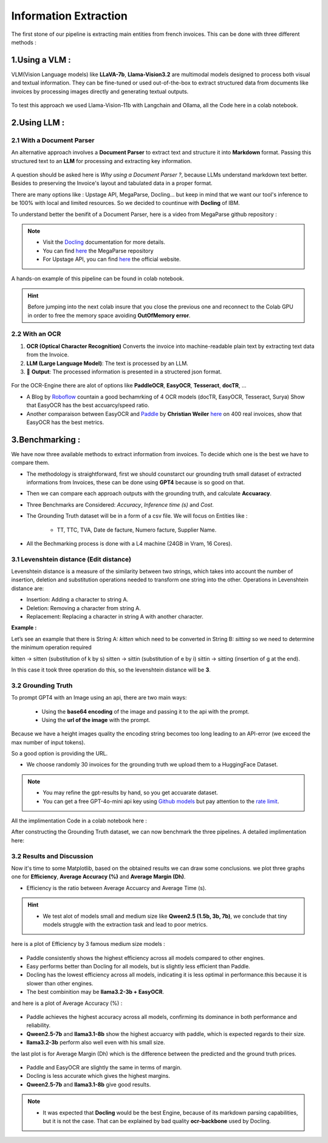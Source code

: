 Information Extraction
=======================

The first stone of our pipeline is extracting main entities from french invoices.
This can be done with three different methods :

1.Using a VLM :
----------------

VLM(Vision Language models) like **LLaVA-7b**, **Llama-Vision3.2** are multimodal models designed to process both visual and textual information. 
They can be fine-tuned or used out-of-the-box to extract structured data from documents like invoices by processing images directly and generating textual outputs.

.. figure:: /Docs/Images/3_Information_Extraction/Pipeline1.png
   :width: 60%
   :align: center
   :alt: Using a VLM
   :name: Pipeline

To test this approach we used Llama-Vision-11b with Langchain and Ollama, all the Code here in a colab notebook.

.. raw:: html

   <a href="https://colab.research.google.com/github/MasrourTawfik/Textra_Insights/blob/main/Notebooks/3_Information_Extraction.ipynb" target="_blank"><img src="https://colab.research.google.com/assets/colab-badge.svg" alt="Open In Colab"/></a>

2.Using LLM :
----------------

2.1 With a Document Parser
+++++++++++++++++++++++++++++

An alternative approach involves a **Document Parser** to extract text and structure it into **Markdown** format.
Passing this structured text to an **LLM** for processing and extracting key information.

.. figure:: /Docs/Images/3_Information_Extraction/Pipeline2.png
   :width: 80%
   :align: center
   :alt: Using a Document Parser + LLM
   :name: Pipeline

A question should be asked here is *Why using a Document Parser ?*, because LLMs understand markdown text better. Besides to 
preserving the Invoice's layout and tabulated data in a proper format.

There are many options like : Upstage API, MegaParse, Docling... but keep in mind that 
we want our tool's inference to be 100% with local and limited resources. So we decided to countinue with **Docling** of IBM.

To understand better the benifit of a Document Parser, here is a video from MegaParse github repository :

.. raw:: html

    <div style="position: relative; padding-bottom: 56.25%; height: 0; overflow: hidden; max-width: 100%; height: auto;">
        <iframe src="https://www.youtube.com/embed/RhX_vsk7abg" frameborder="0" allowfullscreen style="position: absolute; top: 0; left: 0; width: 100%; height: 100%;"></iframe>
    </div>


.. note:: 

   - Visit the `Docling <https://ds4sd.github.io/docling/>`_ documentation for more details.
   - You can find `here <https://github.com/QuivrHQ/MegaParse>`_ the MegaParse repository
   - For Upstage API, you can find `here <https://www.upstage.ai/products/document-parse>`_ the official website.

A hands-on example of this pipeline can be found in colab notebook. 

.. hint::
      
   Before jumping into the next colab insure that you close the previous one and reconnect to the Colab GPU in order to free the memory space avoiding **OutOfMemory error**.

.. raw:: html

   <a href="https://colab.research.google.com/github/MasrourTawfik/Textra_Insights/blob/main/Notebooks/3_Information_Extraction.ipynb" target="_blank"><img src="https://colab.research.google.com/assets/colab-badge.svg" alt="Open In Colab"/></a>

2.2 With an OCR
+++++++++++++++++

1. **OCR (Optical Character Recognition)** Converts the invoice into machine-readable plain text by extracting text data from the Invoice.  

2. **LLM (Large Language Model)**: The text is processed by an LLM.

3. 🎉 **Output**: The processed information is presented in a structered json format.

.. figure:: /Docs/Images/3_Information_Extraction/Pipeline3.png
   :width: 80%
   :align: center
   :alt: Using an OCR + LLM
   :name: Pipeline

For the OCR-Engine there are alot of options like **PaddleOCR**, **EasyOCR**, **Tesseract**, **docTR**, ...

- A Blog by `Roboflow <https://blog.roboflow.com/best-ocr-models-text-recognition/#ocr-testing-methodology>`_ countain a good bechamrking of 4 OCR models (docTR, EasyOCR, Tesseract, Surya) Show that EasyOCR has the best accuarcy/speed ratio.

- Another comparaison between EasyOCR and `Paddle <https://paddlepaddle.github.io/PaddleOCR/latest/en/index.html>`_ by **Christian Weiler** `here <https://www.bludelta.de/en/ocr-and-deepocr-in-comparison/>`_ on 400 real invoices, show that EasyOCR has the best metrics.

.. figure:: /Docs/Images/3_Information_Extraction/Roboflow.png
   :width: 100%
   :align: center
   :alt: Using an OCR + LLM
   :name: Pipeline

.. raw:: html

   <a href="https://colab.research.google.com/github/MasrourTawfik/Textra_Insights/blob/main/Notebooks/3_Information_Extraction.ipynb" target="_blank"><img src="https://colab.research.google.com/assets/colab-badge.svg" alt="Open In Colab"/></a>

3.Benchmarking :
----------------

We have now three available methods to extract information from invoices. To decide which one is the best we have to compare them.

- The methodology is straightforward, first we should counstarct our grounding truth small dataset of extracted informations from Invoices, these can be done using **GPT4** because is so good on that.
- Then we can compare each approach outputs with the grounding truth, and calculate **Accuaracy**.
- Three Benchmarks are Considered: `Accuracy`, `Inference time (s)` and `Cost`.
- The Grounding Truth dataset will be in a form of a csv file. We will focus on Entities like :

    - TT, TTC, TVA, Date de facture, Numero facture, Supplier Name.

- All the Bechmarking process is done with a L4 machine (24GB in Vram, 16 Cores).

3.1 Levenshtein distance (Edit distance)
++++++++++++++++++++++++++++++++++++++++

Levenshtein distance is a measure of the similarity between two strings, which takes into account the number of insertion, deletion and substitution operations needed to transform one string into the other. 
Operations in Levenshtein distance are:

- Insertion: Adding a character to string A.
- Deletion: Removing a character from string A.
- Replacement: Replacing a character in string A with another character.

**Example :**

Let’s see an example that there is String A: *kitten*  which need to be converted in String B: *sitting* so we need to determine the minimum operation required

kitten → sitten (substitution of k by s)
sitten → sittin (substitution of e by i)
sittin → sitting (insertion of g at the end).

In this case it took three operation do this, so the levenshtein distance will be **3**.

.. figure:: /Docs/Images/3_Information_Extraction/Levenshtein.png
   :width: 80%
   :align: center
   :alt: Levenshtein
   :name: Pipeline

3.2 Grounding Truth
+++++++++++++++++++++

To prompt GPT4 with an Image using an api, there are two main ways:

  - Using the **base64 encoding** of the image and passing it to the api with the prompt.
  - Using the **url of the image**  with the prompt.

Because we have a height images quality the encoding string becomes too long leading to an API-error (we exceed the max number of input tokens).

So a good option is providing the URL.

- We choose randomly 30 invoices for the grounding truth we upload them to a HuggingFace Dataset.

.. note:: 

   - You may refine the gpt-results by hand, so you get accuarate dataset.
   - You can get a free GPT-4o-mini api key using `Github models <https://github.com/marketplace/models>`_ but pay attention to the `rate limit <https://docs.github.com/en/github-models/prototyping-with-ai-models#rate-limits>`_.


.. figure:: /Docs/Images/3_Information_Extraction/Grounding_Truth.png
   :width: 120%
   :align: center
   :alt: Process
   :name: Pipeline

All the implimentation Code in a colab notebook here :

.. raw:: html

   <a href="https://colab.research.google.com/github/MasrourTawfik/Textra_Insights/blob/main/Notebooks/Grounding_Truth.ipynb" target="_blank"><img src="https://colab.research.google.com/assets/colab-badge.svg" alt="Open In Colab"/></a>

After constructing the Grounding Truth dataset, we can now benchmark the three pipelines.
A detailed implimentation here:

.. raw:: html

   <a href="https://colab.research.google.com/github/MasrourTawfik/Textra_Insights/blob/main/Notebooks/Benchmarking.ipynb" target="_blank"><img src="https://colab.research.google.com/assets/colab-badge.svg" alt="Open In Colab"/></a>

3.2 Results and Discussion
+++++++++++++++++++++++++++

Now it's time to some Matplotlib, based on the obtained results we can draw some conclusions.
we plot three graphs one for **Efficiency**, **Average Accuracy (%)** and **Average Margin (Dh)**.

- Efficiency is the ratio between Average Accuarcy and Average Time (s).

.. hint::

   - We test alot of models small and medium size like **Qween2.5 (1.5b, 3b, 7b)**, we conclude that tiny models struggle with the extraction task and lead to poor metrics.

.. figure:: /Docs/Images/3_Information_Extraction/Efficiency_by_Small_Model.png
   :width: 120%
   :align: center
   :alt: Efficiency_by_Small_Model
   :name: Pipeline

here is a plot of Efficiency by 3 famous medium size models :

.. figure:: /Docs/Images/3_Information_Extraction/Efficiency_by_Model.png
   :width: 120%
   :align: center
   :alt: Efficiency_by_Model
   :name: Pipeline

- Paddle consistently shows the highest efficiency across all models compared to other engines.
- Easy performs better than Docling for all models, but is slightly less efficient than Paddle.
- Docling has the lowest efficiency across all models, indicating it is less optimal in performance.this because it is slower than other engines.
- The best combinition may be **llama3.2-3b + EasyOCR**.

and here is a plot of Average Accuracy (%) :

.. figure:: /Docs/Images/3_Information_Extraction/Accuracy_by_Model.png
   :width: 120%
   :align: center
   :alt: Efficiency_by_Model
   :name: Pipeline

- Paddle achieves the highest accuracy across all models, confirming its dominance in both performance and reliability.
- **Qween2.5-7b** and **llama3.1-8b** show the highest accuarcy with paddle, which is expected regards to their size.
- **llama3.2-3b** perform also well even with his small size.

the last plot is for Average Margin (Dh) which is the difference between the predicted and the ground truth prices.

.. figure:: /Docs/Images/3_Information_Extraction/Margin_by_Model.png
   :width: 120%
   :align: center
   :alt: Margin_by_Model
   :name: Pipeline

- Paddle and EasyOCR are slightly the same in terms of margin.
- Docling is less accurate which gives the highest margins.
- **Qween2.5-7b** and **llama3.1-8b** give good results.

.. note::
   
   - It was expected that **Docling** would be the best Engine, because of its markdown parsing capabilities, but it is not the case. That can be explained by bad quality **ocr-backbone** used by Docling.







